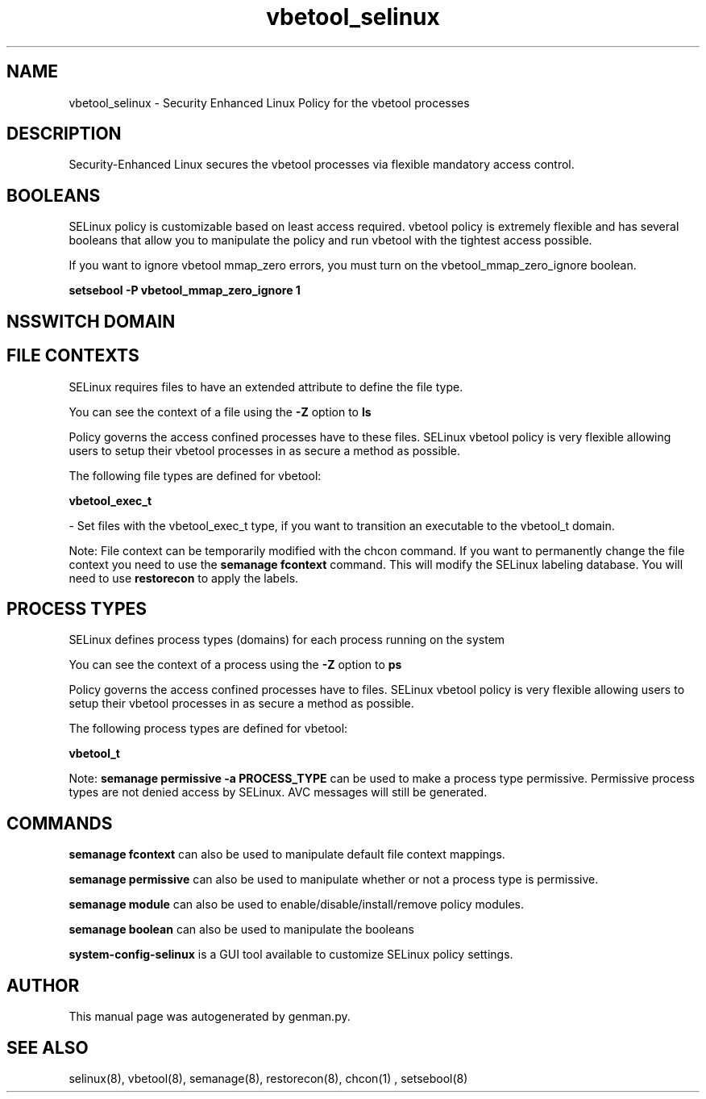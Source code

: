.TH  "vbetool_selinux"  "8"  "vbetool" "dwalsh@redhat.com" "vbetool SELinux Policy documentation"
.SH "NAME"
vbetool_selinux \- Security Enhanced Linux Policy for the vbetool processes
.SH "DESCRIPTION"

Security-Enhanced Linux secures the vbetool processes via flexible mandatory access
control.  

.SH BOOLEANS
SELinux policy is customizable based on least access required.  vbetool policy is extremely flexible and has several booleans that allow you to manipulate the policy and run vbetool with the tightest access possible.


.PP
If you want to ignore vbetool mmap_zero errors, you must turn on the vbetool_mmap_zero_ignore boolean.

.EX
.B setsebool -P vbetool_mmap_zero_ignore 1
.EE

.SH NSSWITCH DOMAIN

.SH FILE CONTEXTS
SELinux requires files to have an extended attribute to define the file type. 
.PP
You can see the context of a file using the \fB\-Z\fP option to \fBls\bP
.PP
Policy governs the access confined processes have to these files. 
SELinux vbetool policy is very flexible allowing users to setup their vbetool processes in as secure a method as possible.
.PP 
The following file types are defined for vbetool:


.EX
.PP
.B vbetool_exec_t 
.EE

- Set files with the vbetool_exec_t type, if you want to transition an executable to the vbetool_t domain.


.PP
Note: File context can be temporarily modified with the chcon command.  If you want to permanently change the file context you need to use the 
.B semanage fcontext 
command.  This will modify the SELinux labeling database.  You will need to use
.B restorecon
to apply the labels.

.SH PROCESS TYPES
SELinux defines process types (domains) for each process running on the system
.PP
You can see the context of a process using the \fB\-Z\fP option to \fBps\bP
.PP
Policy governs the access confined processes have to files. 
SELinux vbetool policy is very flexible allowing users to setup their vbetool processes in as secure a method as possible.
.PP 
The following process types are defined for vbetool:

.EX
.B vbetool_t 
.EE
.PP
Note: 
.B semanage permissive -a PROCESS_TYPE 
can be used to make a process type permissive. Permissive process types are not denied access by SELinux. AVC messages will still be generated.

.SH "COMMANDS"
.B semanage fcontext
can also be used to manipulate default file context mappings.
.PP
.B semanage permissive
can also be used to manipulate whether or not a process type is permissive.
.PP
.B semanage module
can also be used to enable/disable/install/remove policy modules.

.B semanage boolean
can also be used to manipulate the booleans

.PP
.B system-config-selinux 
is a GUI tool available to customize SELinux policy settings.

.SH AUTHOR	
This manual page was autogenerated by genman.py.

.SH "SEE ALSO"
selinux(8), vbetool(8), semanage(8), restorecon(8), chcon(1)
, setsebool(8)
